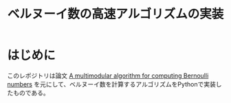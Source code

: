 #+title: ベルヌーイ数の高速アルゴリズムの実装
# -*- mode: org; coding: utf-8-unix; indent-tabs-mode: nil -*-
#+startup: overview
#+options: auto-id:t H:6

* はじめに
このレポジトリは論文 [[https://arxiv.org/abs/0807.1347][A multimodular algorithm for computing Bernoulli
numbers]] を元にして、ベルヌーイ数を計算するアルゴリズムをPythonで実装し
たものである。
